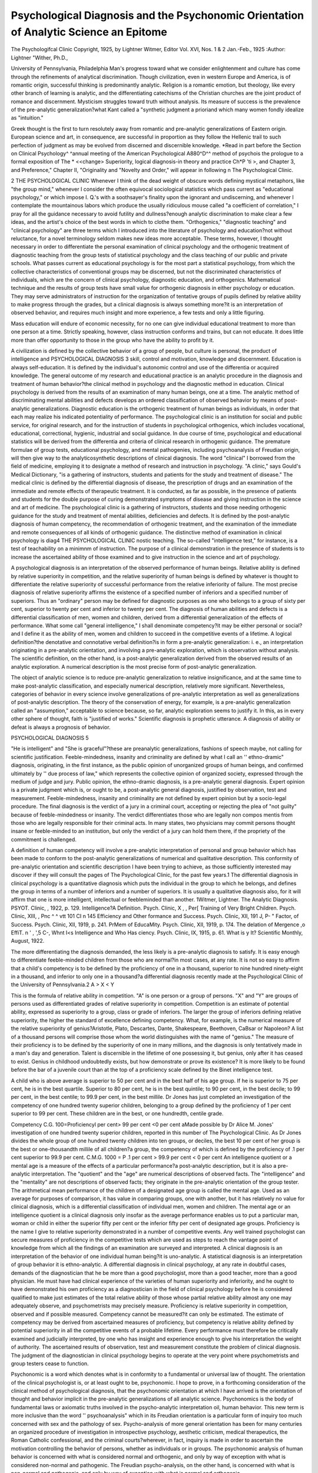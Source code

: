 Psychological Diagnosis and the Psychonomic Orientation of Analytic Science an Epitome
=======================================================================================

The Psychologifcal Clinic
Copyright, 1925, by Lightner Witmer, Editor
Vol. XVI, Nos. 1 & 2
Jan.-Feb., 1925
:Author: Lightner "Wither, Ph.D.,

University of Pennsylvania, Philadelphia
Man's progress toward what we consider enlightenment and
culture has come through the refinements of analytical discrimination. Though civilization, even in western Europe and America, is
of romantic origin, successful thinking is predominantly analytic.
Religion is a romantic emotion, but theology, like every other branch
of learning is analytic, and the differentiating catechisms of the
Christian churches are the joint product of romance and discernment. Mysticism struggles toward truth without analysis. Its
measure of success is the prevalence of the pre-analytic generalization?what Kant called a "synthetic judgment a prioriand which
many women fondly idealize as "intuition."

Greek thought is the first to turn resolutely away from romantic and pre-analytic generalizations of Eastern origin. European
science and art, in consequence, are successful in proportion as they
follow the Hellenic trail to such perfection of judgment as may be
evolved from discerned and discernible knowledge.
*Read in part before the Section on Clinical Psychology^ ^annual
meeting of the American Psychological A880^D^^ method of psychois the prologue to a formal exposition of The * <<change> Superiority,
logical diagnosis-in theory and practice Ch*P 'ti >, and Chapter 3,
and Preference," Chapter II, "Originality and 
"Novelty and Order," will appear in following n
The Psychological Clinic.

2 THE PSYCHOLOGICAL CLINIC
Whenever I think of the dead weight of obscure words defining
mystical metaphors, like "the group mind,"
whenever I consider the often equivocal sociological statistics
which pass current as "educational psychology," or which impose
I. Q.'s with a soothsayer's finality upon the ignorant and undiscerning, and
whenever I contemplate the mountainous labors which produce
the usually ridiculous mouse called "a coefficient of correlation,"
I pray for all the guidance necessary to avoid futility and
dullness?enough analytic discrimination to make clear a few ideas,
and the artist's choice of the best words in which to clothe them.
"Orthogenics," "diagnostic teaching" and "clinical psychology" are three terms which I introduced into the literature of
psychology and education?not without reluctance, for a novel
terminology seldom makes new ideas more acceptable. These terms,
however, I thought necessary in order to differentiate the personal
examination of clinical psychology and the orthogenic treatment of
diagnostic teaching from the group tests of statistical psychology
and the class teaching of our public and private schools.
What passes current as educational psychology is for the most
part a statistical psychology, from which the collective characteristics of conventional groups may be discerned, but not the discriminated characteristics of individuals, which are the concern
of clinical psychology, diagnostic education, and orthogenics. Mathematical technique and the results of group tests have small value
for orthogenic diagnosis in either psychology or education. They
may serve administrators of instruction for the organization of
tentative groups of pupils defined by relative ability to make progress through the grades, but a clinical diagnosis is always something more?it is an interpretation of observed behavior, and requires much insight and more experience, a few tests and only a
little figuring.

Mass education will endure of economic necessity, for no one
can give individual educational treatment to more than one person
at a time. Strictly speaking, however, class instruction conforms
and trains, but can not educate. It does little more than offer
opportunity to those in the group who have the ability to profit
by it.

A civilization is defined by the collective behavior of a group
of people, but culture is personal, the product of intelligence and
PSYCHOLOGICAL DIAGNOSIS 3
skill, control and motivation, knowledge and discernment. Education is always self-education. It is defined by the individual's autonomic control and use of the differentia or acquired knowledge.
The general outcome of my research and educational practice
is an analytic procedure in the diagnosis and treatment of human
behavior?the clinical method in psychology and the diagnostic
method in education. Clinical psychology is derived from the
results of an examination of many human beings, one at a time.
The analytic method of discriminating mental abilities and defects
develops an ordered classification of observed behavior by means
of post-analytic generalizations. Diagnostic education is the orthogenic treatment of human beings as individuals, in order that each
may realize his indicated potentiality of performance. The psychological clinic is an institution for social and public service, for
original research, and for the instruction of students in psychological orthogenics, which includes vocational, educational, correctional, hygienic, industrial and social guidance.
In due course of time, psychological and educational statistics
will be derived from the differentia and criteria of clinical research
in orthogenic guidance. The premature formulae of group tests,
educational psychology, and mental pathogenies, including psychoanalysis of Freudian origin, will then give way to the analyticosynthetic descriptions of clinical diagnosis.
The word "clinical" I borrowed from the field of medicine,
employing it to designate a method of research and instruction in
psychology. "A clinic," says Gould's Medical Dictionary, "is a
gathering of instructors, students and patients for the study and
treatment of disease." The medical clinic is defined by the differential diagnosis of disease, the prescription of drugs and an examination of the immediate and remote effects of therapeutic treatment.
It is conducted, as far as possible, in the presence of patients and
students for the double purpose of curing demonstrated symptoms
of disease and giving instruction in the science and art of medicine.
The psychological clinic is a gathering of instructors, students
and those needing orthogenic guidance for the study and treatment
of mental abilities, deficiencies and defects. It is defined by the
post-analytic diagnosis of human competency, the recommendation of orthogenic treatment, and the examination of the immediate
and remote consequences of all kinds of orthogenic guidance. The
distinctive method of examination in clinical psychology is diag4 THE PSYCHOLOGICAL CLINIC
nostic teaching. The so-called "intelligence test," for instance, is
a test of teachability on a minimnm of instruction. The purpose
of a clinical demonstration in the presence of students is to increase
the ascertained ability of those examined and to give instruction in
the science and art of psychology.

A psychological diagnosis is an interpretation of the observed
performance of human beings. Relative ability is defined by relative superiority in competition, and the relative superiority of
human beings is defined by whatever is thought to differentiate the
relative superiority of successful performance from the relative
inferiority of failure. The most precise diagnosis of relative superiority affirms the existence of a specified number of inferiors
and a specified number of superiors. Thus an "ordinary" person
may be defined for diagnostic purposes as one who belongs to a
group of sixty per cent, superior to twenty per cent and inferior
to twenty per cent. The diagnosis of human abilities and defects
is a differential classification of men, women and children, derived
from a differential generalization of the effects of performance.
What some call "general intelligence," I shall denominate
competency?it may be either personal or social?and I define it
as the ability of men, women and children to succeed in the competitive events of a lifetime. A logical definition?the denotative
and connotative verbal definition?is in form a pre-analytic generalization: i. e., an interpretation originating in a pre-analytic
orientation, and involving a pre-analytic exploration, which is observation without analysis. The scientific definition, on the other
hand, is a post-analytic generalization derived from the observed
results of an analytic exploration. A numerical description is the
most precise form of post-analytic generalization.

The object of analytic science is to reduce pre-analytic generalization to relative insignificance, and at the same time to make
post-analytic classification, and especially numerical description,
relatively more significant. Nevertheless, categories of behavior in
every science involve generalizations of pre-analytic interpretation
as well as generalizations of post-analytic description. The theory
of the conservation of energy, for example, is a pre-analytic
generalization called an "assumption," acceptable to science because, so far, analytic exploration seems to justify it. In this,
as in every other sphere of thought, faith is "justified of works."
Scientific diagnosis is prophetic utterance. A diagnosis of ability
or defeat is always a prognosis of behavior.

PSYCHOLOGICAL DIAGNOSIS 5

"He is intelligent" and "She is graceful"?these are preanalytic generalizations, fashions of speech maybe, not calling for
scientific justification. Feeble-mindedness, insanity and criminality
are defined by what I call an '' ethno-dramic" diagnosis, originating, in the first instance, as the public opinion of unorganized
groups of human beings, and confirmed ultimately by '' due process
of law," which represents the collective opinion of organized society,
expressed through the medium of judge and jury. Public opinion,
the ethno-dramic diagnosis, is a pre-analytic general diagnosis. Expert opinion is a private judgment which is, or ought to be, a
post-analytic general diagnosis, justified by observation, test and
measurement. Feeble-mindedness, insanity and criminality are not
defined by expert opinion but by a socio-legal procedure. The final
diagnosis is the verdict of a jury in a criminal court, accepting or
rejecting the plea of "not guilty" because of feeble-mindedness or
insanity. The verdict differentiates those who are legally non compos mentis from those who are legally responsible for their criminal
acts. In many states, two physicians may commit persons thought
insane or feeble-minded to an institution, but only the verdict of
a jury can hold them there, if the propriety of the commitment is
challenged.

A definition of human competency will involve a pre-analytic
interpretation of personal and group behavior which has been made
to conform to the post-analytic generalizations of numerical and
qualitative description. This conformity of pre-analytic orientation and scientific description I have been trying to achieve, as
those sufficiently interested may discover if they will consult the
pages of The Psychological Clinic, for the past few years.1 The
differential diagnosis in clinical psychology is a quantitative diagnosis which puts the individual in the group to which he belongs,
and defines the group in terms of a number of inferiors and a
number of superiors. It is usually a qualitative diagnosis also, for
it will affirm that one is more intelligent, intellectual or feebleminded than another.
1Witmer, Lightner. The Analytic Diagnosis. PSYOT. Clinic, ,
1922, p. 129. Intelligence?A Definition. Psych. Clinic, X , , Per[
Training of Very Bright Children. Psych. Clinic, XIII, , Pnc ^ ^ vtt 101 CI n 145 Efficiency and Other
formance and Success. Psych. Clinic, XII, 191 J, P- "
Factor, of Success. Psych. Clinic, XII, 1919, p. 241. PrMem of EducaMity. Psych. Clinic, XII, 1919, p. 174. The delation of Mergence ,o EffiT. n ' , ',5 C-, Whnt I<s Intelligence and Who Has
ciency. Psych. Clinic, IX, 1915, p. 61. What is y
It? Scientific Monthly, August, 1922.

The more differentiating the diagnosis demanded, the less likely
is a pre-analytic diagnosis to satisfy. It is easy enough to differentiate feeble-minded children from those who are normal?in most
cases, at any rate. It is not so easy to affirm that a child's competency is to be defined by the proficiency of one in a thousand,
superior to nine hundred ninety-eight in a thousand, and inferior to
only one in a thousand?a differential diagnosis recently made at the
Psychological Clinic of the University of Pennsylvania.2
A > X < Y

This is the formula of relative ability in competition. "A" is
one person or a group of persons. "X" and "Y" are groups of
persons used as differentiated grades of relative superiority in competition. Competition is an estimate of potential ability, expressed as superiority to a group, class or grade of inferiors. The
larger the group of inferiors defining relative superiority, the
higher the standard of excellence defining competency. What, for
example, is the numerical measure of the relative superiority of
genius?Aristotle, Plato, Descartes, Dante, Shakespeare, Beethoven,
CaBsar or Napoleon? A list of a thousand persons will comprise
those whom the world distinguishes with the name of "genius."
The measure of their proficiency is to be defined by the superiority
of one in many millions, and the diagnosis is only tentatively made
in a man's day and generation. Talent is discernible in the lifetime
of one possessing it, but genius, only after it has ceased to exist.
Genius in childhood undoubtedly exists, but how demonstrate or
prove its existence? It is more likely to be found before the bar
of a juvenile court than at the top of a proficiency scale defined by
the Binet intelligence test.

A child who is above average is superior to 50 per cent and in
the best half of his age group. If he is superior to 75 per cent, he is
in the best quartile. Superior to 80 per cent, he is in the best quintile; to 90 per cent, in the best decile; to 99 per cent, in the best
centile; to 99.9 per cent, in the best millile. Dr Jones has just
completed an investigation of the competency of one hundred twenty
superior children, belonging to a group defined by the proficiency
of 1 per cent superior to 99 per cent. These children are in the best,
or one hundredth, centile grade.

Competency C.G. 100=Proficiencyl per cent> 99 per cent <0 per cent
aMade possible by Dr Alice M. Jones' investigation of one hundred twenty superior children, reported in this number of The Psychological Clinic.
As Dr Jones divides the whole group of one hundred twenty
children into ten groups, or deciles, the best 10 per cent of her
group is the best or one-thousandth millile of all children?a group,
the competency of which is defined by the proficiency of .1 per cent
superior to 99.9 per cent.
C.M.G. 1000 = P .1 per cent > 99.9 per cent < 0 per cent
An intelligence quotient or a mental age is a measure of the
effects of a particular performance?a post-analytic description,
but it is also a pre-analytic interpretation. The "quotient" and
the "age" are numerical descriptions of observed facts. The "intelligence" and the "mentality" are not descriptions of observed
facts; they originate in the pre-analytic orientation of the group
tester.
The arithmetical mean performance of the children of a designated age group is called the mental age. Used as an average for
purposes of comparison, it has value in comparing groups, one
with another, but it has relatively no value for clinical diagnosis,
which is a differential classification of individual men, women and
children. The mental age or an intelligence quotient is a clinical
diagnosis only insofar as the average performance enables us to
put a particular man, woman or child in either the superior fifty
per cent or the inferior fifty per cent of designated age groups.
Proficiency is the name I give to relative superiority demonstrated in a number of competitive events. Any well trained psychologist can secure measures of proficiency in the competitive
tests which are used as steps to reach the vantage point of knowledge from which all the findings of an examination are surveyed
and interpreted. A clinical diagnosis is an interpretation of the
behavior of one individual human being?it is uno-analytic. A
statistical diagnosis is an interpretation of group behavior it is
ethno-analytic. A differential diagnosis in clinical psychology, at
any rate in doubtful cases, demands of the diagnostician that he
be more than a good psychologist, more than a good teacher, more
than a good physician. He must have had clinical experience of
the varieties of human superiority and inferiority, and he ought
to have demonstrated his own proficiency as a diagnostician in the
field of clinical psychology before he is considered qualified to make
just estimates of the total relative ability of those whose partial
relative ability almost any one may adequately observe, and psychometrists may precisely measure.
Proficiency is relative superiority in competition, observed and
if possible measured. Competency cannot be measured?it can only
be estimated. The estimate of competency may be derived from
ascertained measures of proficiency, but competency is relative
ability defined by potential superiority in all the competitive events
of a probable lifetime. Every performance must therefore be critically examined and judicially interpreted, by one who has insight
and experience enough to give his interpretation the weight of
authority. The ascertained results of observation, test and measurement constitute the problem of clinical diagnosis. The judgment
of the diagnostician in clinical psychology begins to operate at
the very point where psychometrists and group testers cease to
function.

Psychonomic is a word which denotes what is in conformity to
a fundamental or universal law of thought. The orientation of
the clinical psychologist is, or at least ought to be, psychonomic.
I hope to prove, in a forthcoming consideration of the clinical
method of psychological diagnosis, that the psychonomic orientation
at which I have arrived is the orientation of thought and behavior
implicit in the pre-analytic generalizations of all analytic science.
Psychonomics is the body of fundamental laws or axiomatic
truths involved in the psycho-analytic interpretation oil, human
behavior. This new term is more inclusive than the word '' psychoanalysis" which in its Freudian orientation is a particular form
of inquiry too much concerned with sex and the pathology of sex.
Psycho-analysis of more general orientation has been for many
centuries an organized procedure of investigation in introspective
psychology, aesthetic criticism, medical therapeutics, the Roman
Catholic confessional, and the criminal courts?wherever, in fact,
inquiry is made in order to ascertain the motivation controlling
the behavior of persons, whether as individuals or in groups.
The psychonomic analysis of human behavior is concerned with
what is considered normal and orthogenic, and only by way of exception with what is considered non-normal and pathogenic. The
Freudian psycho-analysis, on the other hand, is concerned with
what is non-normal and pathogenic, and only by way of exception
with what is normal and orthogenic.

Psychology is not yet taught in the medical schools of this
country, for one reason because professors of medicine think they
can make psychonomic as well as psychopathic interpretations of
human behavior without having had instruction in the psychological
diagnosis of normal mentality, personality and will.3
The curriculum of the preparatory and professional courses in
medicine might lead one to suppose that the graduates of medical
schools were being prepared to practice medicine on animals, and
not on beings having human emotions, will, intelligence and intellect. "Grandmother's medicine" is now in full retreat before the
advance of vaccines, antitoxins and serums, but "grandmother's
psychology" lingers on in the medical clinic, and is much in evidence wherever psychiatrists are gathered together to give expert
testimony before judge and jury on both sides of a question involving the differential diagnosis of insanity, criminality or feeblemindedness. That instruction in the psychology of the normal
mind counts for something, even in the science of mental pathology
and the practice of mental therapeutics and hygiene, may be inferred from the fact that the psychological method which enabled
Kraepelin to transform the science of psychiatry was not learned
at his mother's knee nor yet in a medical school, but in the psychological laboratory of "Wilhelm Wundt at Leipzic.
There are always some members of the medical profession
ready +o oppose every advance in medical research and instruction,
not excepting the introduction of stethoscopes, antisepsis, clinics,
hygiene and social service. Medical teaching, however, has achieved
relative freedom from the intellectual primitivism of the "educator, '' who continues to think that text books can teach science. This
opinion the educator shares with the publisher of textbooks?the
resulting co-operation being mutually profitable. There are university schools of education, as well as normal schools, which venture upon instruction in clinical psychology and diagnostic education without providing demonstration and research clinics, without
attempting to secure instructors experienced in clinical diagnosis.4
8 At the University of Pennsylvania, on motion of Dr William Pepper,
experimental psychology was offered as an elective to fourth-year students in
the Medical School from 1896 to 1901.

4 At a meeting of the Clinical Section of the American Psychological
Association, December 30, 1924, those who were gathered together to discuss
methods of research and instruction in the field of clinical psychology resolved,
with not more than one or two dissenting voices that, in the opinion of those
present, the professional qualification of the clinical psychologist ought, for
the future, to be set at not less than a Ph.D. from an approved graduate
school, in which the professional training ought to equal in comprehensiveness
the four-year course in a Class A medical school, and include at least one year
of clinical practice in psychological diagnosis.

A psychological diagnosis is of psychonomic origin when the
pre-analytic orientation and exploration of personal and group
behavior, called an "interpretation," is matched by the post-analytic description called a "scientific explanation." Teleological categories of interpretation prepare the necessary foundation for the
etiological categories of descriptive explanation. A psychonomic
diagnosis is the pre-analytic generalization called "experience"
and expressed in general or teleological language, confirmed fry
the post-analytic generalization called "science" and expressed
in more specific etiological language. Thus we go to war, saving
civilization?then we ask, "What was it we did?" Or, we kill the
mad dog, hand Socrates the hemlock, and then begin to wonder,
"Was the dog really mad?" "Was Socrates a menace to morality
and religion, or a guide to spiritual perfection ?'' The chosen hero
of man's highest aspiration is the moral adventurer who rises again
from the ashes of an auto da fe.

Orthogenics in the field of human psychology is defined by
whatever is considered normal in the development of human personality and character. The orthogenic treatment includes any
agency known to science likely to develop, preserve or restore
personal competency. The potential abilities of children are given
educational treatment, in consequence of which new abilities are
developed through the organization and differentiation of old
abilities. Efficiency of operation is increased through training.
Character is conformed to acceptable patterns of behavior by correcting defects. The orthogenic teacher is one who tries to promote
the normal development of personality by means of education,
mental discipline and the transformation of character. The general aim is culture, skill and conformity of purpose. Vocational
guidance, in order to deserve its name, must be orthogenic guidance,
based on the analytic diagnosis in clinical psychology. This is true
of educational guidance, also, for educational guidance is only one
kind of vocational guidance. Only a little knowledge of psychology
is needed for occupational placement, but those who give or sell
vocational and educational guidance without having made a personal examination and without the training, knowledge and insight
of the clinical diagnostician belong to the numerous, and often successful, tribe of charlatans, even though they be known professionally as a council of mental hygiene, or the faculty of a school of
education.

A clinical diagnosis in psychology is the coherent product of a
personal examination, a detailed individual and family history, the
report of a social visitor on environmental conditions, an ascertained measure of school progress, an adequate medical report, the
measured results of a number of psychological tests and anthropometric measurements, and finally, the sound judgment of an
experienced diagnostician. A statistical diagnosis is a psychological
diagnosis which arrives at the differential classification of human
performance from the results of group tests. When the purpose
of the psychological diagnosis is to provide orthogenic guidance, a
statistical diagnosis may do more harm than good.

The normal development of human behavior is discerned from
the record of man's progress in civilization and culture from a beginning in pre-historic times. The orthogenics of behavior and the
orthogenics of thought are co-terminous. Every form of thought
is a form of behavior and every hind of performance is a form of
thought. A formulation of the laws of the normal development of
thought is attempted in philosophy, logic, mathematics, science
and art. The outcome of my research in clinical psychology is a
discovery, perhaps only a re-discovery, of the orthogenic pattern
of human progress toward the perfection of thought, and, consequently, the perfection of all behavior. Man is discerned as a
group of animals, differentiated from other animals by the trend of
performance toward a preferred perfection. The glutton tries to
eat the most possible, without discrimination; the gourmet fastidiously chooses the best. The creative artist "man" produces and
then perfects diverse patterns of behavior: the saint, a performance
having '' merit''?the philosopher, a thought?the scientist, a fact?
the hero, a victory in the face of adverse odds?the martyr, an eternal life in the memory of man. Human psychology is an examination of man's spiritual nature. The unit of observation is a performance, but the unit of consideration is personality, defined by
the perfeptability of behavior, which is measured or estimated in the
units of progress which men make toward the perfection they prefer. "Man's soul," says Stevenson, "is in the journey. Happinesses are but his way-side campings." If it is human to thirst
after pleasure, it is no less human to find the perfection of life in
self-renunciation. Men, no doubt, display the instincts of the herd.
At times they will even behave like a pack of wolves, or again, like
a flock of geese. But the psychology of man is not to be defined by
the observed resemblance of human behavior to the behavior of
other animals, but rather by some differentiating character or characteristics. The "ethnos"?a group of human beings, large or
small?is defined by whatever differentiates the behavior of men
in groups from the behavior of everything else in nature. It is not
a "petting party," for example, which differentiates the sex behavior of man from the sex behavior of the monkey, but the surge of
ethnic and personal motivation which eventuates in the "law and
order" of organized society and which is expressed, so far as sex
is concerned, in formulated customs relating to marriage and divorce. As men grow in spiritual enlightenment they make more
perfect, or at any rate somewhat less conflicting, the patterns of
diverse perfection they first originate in imagination and then
strive to realize in fact. This is the orthogenic law of human and
personal progress. Behaviorism is the psychonomic orientation of
interpretive diagnosis?not the crude behaviorism of animal organization, "the conditioned reflex," for example, nor yet the behaviorism of a dynamic system called "mechanism"?but the
behaviorism of spirituality, man's competency for progress, which is
the ability ta move in the right direction, i.e., toward perfection
oriented and defined by an aspiration for more of what is surely
good. The pursuit of perfection is man's effort to realize a spiritual
ambition: philosophy, religion and art, an attempt to make the
dream of aspiration come true: civilization and culture, the outcome of adventure. History displays man asserting competency,
often enough unreasonably, but presently demonstrated in the
successful outcome of a projected event. Psychology is defined by
the perfeciability of nature, and human psychology by the perfectability of man in nature. If death is but the beginning of a
superior life, supernatural perfectability is a component part of
human competency.

My thought is that man's ability to move toward a preferred
perfection must be estimated from demonstrable progress in six
directions. We live, as it were, in a room, enclosed by the floor,
ceiling and four walls. The room is spacious enough?it is the
whole universe?and yet it is limited in every conceivable direction.
The best we can do is to explore, differentiate and measure progress
as an advance from a chosen point of orientation toward discernible
goals?up and down, right and left, forward and backward?three
pairs of contrasting opposites?three dimensions, defined by the
ultimate ends of perfectable behavior in six diversities of direction?a system of coordinates, the common property of the analytic
sciences.

The form of a room in the ordinary house is a cube. It has
six boundaries or sides?all of them rectangular in pattern. When
any portion of space is oriented and explored, whether in imagination or in observation, as "extension" referred to a system of
rectangular co-ordinates, and bounded by six planes of equal extent, the "form" is a cube. Every portion of space may be oriented
as "form" and explored as "extension," a unit complex of particulars, defined by six boundaries also having form and extension,
and described in numbers by reference to three constants of direction?the three dimensions of Euclidean geometry and physics.
Every form is one individual and indivisible form and also
six coherent and component forms?a unit-complex?seven forms,
defined by the criteria of pre-analytic orientation and exploration.
Every item of behavior, every element of personality, every
performance, is a form of thought and behavior, oriented and explored as one individual unit-form, and also from six different
points of view?hence seven universal categories of personality,
thought and behavior.

The pre-analytic forms of thought and behavior provide criteria of analytic exploration from which are derived the postanalytic categories of scientific classification. Every form of thought
is a kind of performance, and every hind or class of performance
is a form of thought. A post-analytic generalization of observed
behavior implicates a pre-analytic generalization of interpreted
behavior. The etiological explanation is woven into the mesh of
teleological interpretation.

The universal room in which we live is a world of three dimensions defined by six oppositions of direction, and referred to a
system of rectangular co-ordinates, because human thought is a
form of three coherent forms, called "dimensions," defined by
reference to six coherent but contrasting forms, which are the
"criteria" of six universal categories of behavior.
All of man's discernible ability is a number of differentiated
abilities, call the ability what you may?"general intelligence or
"mechanism," "intellect" or "mentality," the "will" or the
"soul." Analytically, every ability is a number of coherent abili14 TEE PSYCHOLOGICAL CLINIC
ties, as large a number as we have the ability and time to discriminate. The multiple diversity of nature, however, is not chaos
but order?the order of discerned and discernible knowledge?an
intellectual order?a scientific order. This order is defined by a
fundamental law of thought?it is a psychonomic order of psychonomic origin. Everything is one thing differentiated by the unique
criterion from other things and it is also a number of things?
a tri-une unit of orientation and a sextuple unit of exploration?a
multiple unit of three dimensions, each dimension defined by the
contrast of two opposites?the six universal criteria of plural unity.
This is the psychonomic formula of pre-analytic orientation arid
scientific observation. I have derived from it a psychonomic plan
of clinical analysis, called the Analytic Diagnosis Chart, which
serves the Psychological Clinic of the University of Pennsylvania
for the perfection of the psycho-analytic diagnosis.

My seven universal and general categories of behavior are
categories of pre-analytic interpretation. Every unit of consideration in psychology is a single unit-complex of orientation and also
six complex units of pre-analytic exploration. Human ability in
general, what some call "general intelligence," I call perfectability.
It is the ability of men, women and children to make progress
toward a preferred perfection. It is also the unit-complex of
observed behavior?a differentiated performance measurable in
one, two or three dimensions.

"General ability," i.e. perfectability, measured in only one
dimension, I shall call conf ormability. It is defined by a constant
of determination, and a variable of motivation, two categories of
behavior differentiated as control and value, the criteria of judgment and appreciation. They are familiarly known in the history
of science and literature as the "will" and the "soul," "character"
and "personality."

"General ability," measured in two dimensions, I shall call
trainability; it is defined by a constant measure of conformity, and
by the potentiality of origination in one directon and the probability
of operation in an opposite direction. These two categories are
also called originality and repetition, initiative and efficiency, and
are familiarly known as "intelligence" and "mechanism."
"General ability," measured in three dimensions, is educability. It is defined by constant measures of conformity and effectuality, and by minima of differentiation and maxima of organization. These two categories are also called discernment and comPSYCHOLOGICAL DIAGNOSIS 15
prehension, and are familiarly known as "mind" and intellect,
'' enlightenment" and " culture

Competency is the name I give to ability considered as a unit
complex of pre-analytic generalization. It is a unit-complex of
seven discernible abilities. Competency is relative superiority in
competition, defined and measured whenever possible l>y relative
superiority in seven differentiated fields of competition.
The pre-analytic categories of human behavior include one
pre-analytic category of orientation,?otherwise known as spiritual perfection," the differential of which is superiority and the
criterion preference?and six categories of pre-analytic exploration:
I. DETERMINATION ?Control ?Judgment ?Will
II. MOTIVATION ? Value ? Appreciation ? Soul
III. ORIGINATION ?Novelty ?Initiative ?Intelligence
IV. OPERATION ?Quantity ?Efficiency ?Mechanism
V. DIFFERENTIATION ? Particularity ? Discernment ? Mind
VI. ORGANIZATION ? Order ? Comprehension ? Intellect
In the first column are the preferred names of the six universal categories of pre-analytic exploration. In the second column
are differentia of performance defining these categories; in the
third column, criteria of personality providing pre-analytic generalizations of human behavior; and in the fourth column, conventional synonyms in current usage. Philosophers who affirm that
there must be only one universal category of behavior do not
agree which is the one. For some, it is the "will," for others, the
"soul." Some consider it to be "intelligence," others, "mechanism. '' Some call it'' mind,'' and others, '' intellect.'' If my point
of view is the right orientation, there must be seven universal
categories of behavior defining human nature in general or in particular, whether it be oriented as a spiritual entity aspiring to
perfection, or as a machine producing work.
From these universal categories of pre-analytic generalization,
I derive a psyehonomic plan of thirty-six analytic categories
behavior at the first level of specification, and a muc a^?r
number, two hundred sixteen, at the second level. ^ An ana
diagnosis chart comprehending the psychonomic items o an
analytic diagnosis at the first level of specification is m use a e
University of Pennsylvania.5 The total number of ana y ic 1 ems
6 Cf. The Psychological Clinic, "Vol. XIV, Oct.-Nov. 1922, The Ana
. -r. , ___. inn 7fi<ts Inconsistency, Alice M.
lytic Diagnosis, Lightner Witmer, p. 129, and ?
Jones, p. 138.

16 TEE PSYCHOLOGICAL CLINIC
necessary to complete a psycho-analytic diagnosis will be at least
thirty-seven?how many more will depend upon the exigencies of
orthogenic guidance and the analytic discrimination of the diagnostician.
Science, striving to be analytic, is pluralistic. Primitive
thought, accepting pre-analytic generalizations as the whole truth,
is apt to be romantic and monistic. Pluralistic monism is the psychonomic orientation in every science, including Christian theology.
The doctrine of the Trinity is pluralistic monism in the field of
religion. The conflict between religion and science is defined by the
opposition of those who are romantic without analysis, and those
who are romantic with discrimination. Religious men are not
necessarily theologians, for theology is a science. Theological, political and scientific truth is less likely to be proportional to the vehemence and intolerance of advocates than to their wisdom and
discernment.

Thought is a form of behavior which the relative novelty of
performance differentiates from the kind of behavior which is
called habit. The world of habit and tradition in which we live is
a conventional universe of three dimensions because thought has
three dimensions. If we shall ever be able to escape into a more
comprehensive universe of more than three dimensions, the trail tq
this adventure will be blazed by those who use their creative imagination and the symbolic language of mathematics to rise superior
to the present limits of human competency, determined as it is in
one direction by the novelty of performance and the free initiative
of the performer, and in the opposite direction by conformity and
habit.

Culture is more than a discipline of habit, more than conformity of preference and will. The educator is a perfectioneer.
Orthogenics defines the aim of normal development, which is progress toward the perfection of preferred superiorities. Diagnostic
teaching is the method?the orthogenic treatment of all the possibilities of personality. Clinical psychology establishes the differentia and criteria of behavior which make diagnostic orthogenics
possible.

My method of thought is the outcome of personal experience,
research and reflection. The best I can say for it is that it fits the
results of clinical research and the requirements of orthogenic
guidance. I am not aware of any large indebtedness to the current
literature of psychology,6 though I owe much to those with whom I
have been intimately associated: my teachers, Francis A. Jackson,
George S. Fullerton, Edmund J. James, John B. McMaster, J.
McKeen Cattell, Wilhelm Wundt and S. Weir Mitchell; my colleagues, Edwin D. Cope, John A. Ryder and Simon N. Patten; the
friend to whom I owe most, Joseph Collins; my wife, Emma
Repplier, and not a few, both men and women, without whose
intelligence and co-operation my life's work would have been vain
endeavor?of whom, in justice, and with grateful emotion, I name
my first assistant in the Department of Psychology at the University of Pennsylvania?Edwin B. Twitmyer.
A Psychological Clinic has been in operation at the University
of Pennsylvania since March, 1896. The following summer, I
demonstrated, in the presence of my students in psychology, the
abilities and defects of a number of children who began to make
more nearly satisfactory progress in school work only after an
analytic diagnosis had been made and diagnostic teaching had been
prescribed and undertaken. At this time, clinical psychology gained
its first adherents from the field of education: Oliver P. Cornman; a
supervising principal of a Philadephia school, who later organized
the orthogenic classes of the city; George W. Twitmyer, who made
the first clinical examination of the children of a public school
system for the purpose of perfecting the educational guidance of
a city superintendent; and Mary E. Marvin, a talented teacher of
deaf children, who organized and conducted, for the Department of
Psychology, in 1897, the first of a number of demonstration classes
for the teaching of mentally exceptional children.

8 Among those who, not being clinical psychologists, have contri u e
to the original sources of clinical psychology are: Plutarch, St. ugus ,
Cardanus, Vesalius, Leonardo da Vinci, Descartes, Berkeley, Sha ?sPe:* '
Racine, Swedenborg, Voltaire, Pereire, Rousseau, Gall, Pestalozzi, '
Seguin, Montessori, Darwin, Huxley, Galton, Warner, Fechner, e m o ,
Wundt, Broca, Janet, Kussmaul, Kraepelin, Freud, and in this coun ry,
Whitman, Henry James, S. Weir Mitchell, William James,^ . an ey . ,
J. M. Bice and Adolph Meyer. At the moment, '' The American erc^ y
making best use of the clinical method of psychological diagnosis n
of general literature.

In December, 1896, at the annual meeting of the American
Psychological Association, I announced my discovery of a method
of research and instruction which I called the Clinical Method in
Psychology and the Diagnostic Method of Teaching, and I sketched
a program of practical work in orthogenics,7 some part of which I
have been able to realize in the course of a life's work at the University of Pennsylvania. Eleven years later, in 1907, when I began
the publication of the results of my clinical research in a journal of
orthogenics which I called The Psychological Clinic, but one
psychological clinic existed?the one which I had founded. Since
then, many clinics have been established, some of them called psychological clinics, others educational, orthogenic or child guidance
clinics, in such number, indeed, that it would consume much time
and patience to discover and name them all. Thus, it appears, I
have received from my professional contemporaries that most sincere tribute?imitation, often enough without acknowledgment.
Venturing upon prediction, I challenge the future with the
assertion that what will be called " modern education" after 1950
will be derived, for the most part, from the results of clinical research and diagnostic guidance.
About the middle of the last century, what was then the new
science of physiology transformed medical theory and practice.
Today another science renders a similar service?the chemistry of
metabolism.

Modern psychology was evolved as an experimental science
from the technique* of astronomy and physics. It was first called
"physiological psychology" because it shared, with physiology, the
domain of animal behavior. The etiology of personality is now
being sought, and ultimately will be found, in the differentia of
metabolism.

Young men and women?would you dedicate yourselves to
original research in a field of science most likely to be distinguished
above all others for discoveries of importance during the latter half
of this century, make ready, then, in the laboratory of physiological
chemistry for work in clinical psychology and diagnostic orthogenics.
TWitmer, Lightner, The Organisation of Practical WorTc in Psychology,
The Psych. Review, 1897, IV, p. 116.
